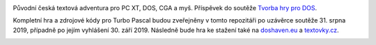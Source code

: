 .. image:: titul.png

Původní česká textová adventura pro PC XT, DOS, CGA a myš. Příspěvek do soutěže `Tvorba hry pro DOS`_.

.. image:: hra.png

Kompletní hra a zdrojové kódy pro Turbo Pascal budou zveřejněny v tomto repozitáři po uzávěrce soutěže 31. srpna 2019, případně po jejím vyhlášení 30. září 2019. Následně bude hra ke stažení také na `doshaven.eu <http://www.doshaven.eu/>`_ a `textovky.cz <http://www.textovky.cz/>`_.

.. image:: hra2.png

.. _`Tvorba hry pro DOS`: https://www.high-voltage.cz/2019/soutez-tvorba-hry-pro-dos-hvdosdev2019/
